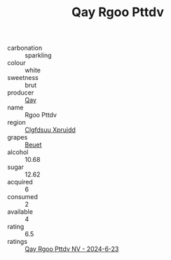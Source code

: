 :PROPERTIES:
:ID:                     37fb6f63-9b0d-43c6-8440-63b24f0cbd8e
:END:
#+TITLE: Qay Rgoo Pttdv 

- carbonation :: sparkling
- colour :: white
- sweetness :: brut
- producer :: [[id:c8fd643f-17cf-4963-8cdb-3997b5b1f19c][Qay]]
- name :: Rgoo Pttdv
- region :: [[id:a4524dba-3944-47dd-9596-fdc65d48dd10][Clgfdsuu Xpruidd]]
- grapes :: [[id:9cb04c77-1c20-42d3-bbca-f291e87937bc][Beuet]]
- alcohol :: 10.68
- sugar :: 12.62
- acquired :: 6
- consumed :: 2
- available :: 4
- rating :: 6.5
- ratings :: [[id:e374bb92-838b-4616-b172-bd14295ef72f][Qay Rgoo Pttdv NV - 2024-6-23]]


